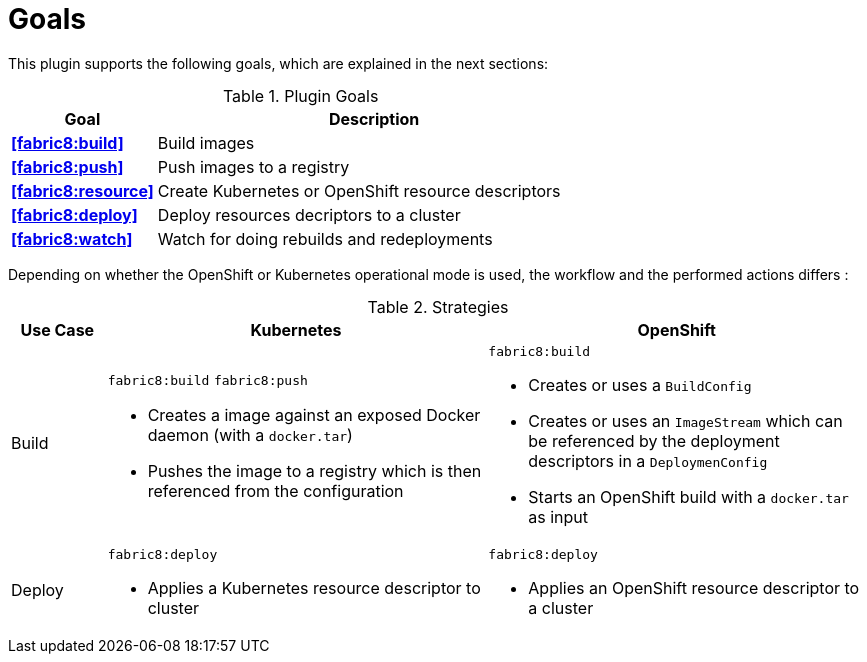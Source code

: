 
[[goals]]
= Goals

This plugin supports the following goals, which are explained in the next sections:

.Plugin Goals
[cols="1,3"]
|===
| Goal | Description

| *<<fabric8:build>>*
| Build images

| *<<fabric8:push>>*
| Push images to a registry

| *<<fabric8:resource>>*
| Create Kubernetes or OpenShift resource descriptors

| *<<fabric8:deploy>>*
| Deploy resources decriptors to a cluster

| *<<fabric8:watch>>*
| Watch for doing rebuilds and redeployments
|===


Depending on whether the OpenShift or Kubernetes operational mode is used, the workflow and the performed actions differs :

.Strategies
[cols="1,4,4"]
|===
| Use Case | Kubernetes | OpenShift

| Build
a| `fabric8:build` `fabric8:push`

* Creates a image against an exposed Docker daemon (with a `docker.tar`)
* Pushes the image to a registry which is then referenced from the configuration

a| `fabric8:build`

* Creates or uses a `BuildConfig`
* Creates or uses an `ImageStream` which can be referenced by the deployment descriptors in a `DeploymenConfig`
* Starts an OpenShift build with a `docker.tar` as input


| Deploy
a| `fabric8:deploy`

* Applies a Kubernetes resource descriptor to cluster

a| `fabric8:deploy`

* Applies an OpenShift resource descriptor to a cluster

|===
